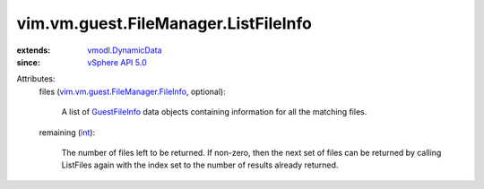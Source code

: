 .. _int: https://docs.python.org/2/library/stdtypes.html

.. _GuestFileInfo: ../../../../vim/vm/guest/FileManager/FileInfo.rst

.. _vSphere API 5.0: ../../../../vim/version.rst#vimversionversion7

.. _vmodl.DynamicData: ../../../../vmodl/DynamicData.rst

.. _vim.vm.guest.FileManager.FileInfo: ../../../../vim/vm/guest/FileManager/FileInfo.rst


vim.vm.guest.FileManager.ListFileInfo
=====================================
  
:extends: vmodl.DynamicData_
:since: `vSphere API 5.0`_

Attributes:
    files (`vim.vm.guest.FileManager.FileInfo`_, optional):

       A list of `GuestFileInfo`_ data objects containing information for all the matching files.
    remaining (`int`_):

       The number of files left to be returned. If non-zero, then the next set of files can be returned by calling ListFiles again with the index set to the number of results already returned.
